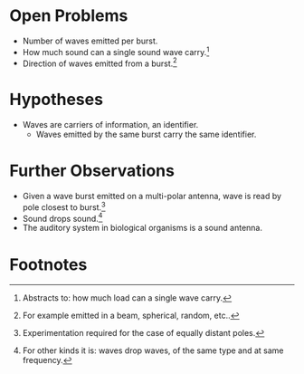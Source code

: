 \begin{flushleft}
\textbf{From}: Jad Saklawi \par
\textbf{To}: Leonard Susskind, Kip Thorne, and Frank Wilczek \par
\textbf{Date}: \textit{[2018-11-27 Tue]} \par
\textbf{Subject}: Open Problems, Hypotheses, and Further Observations\\
\end{flushleft}
#+OPTIONS: toc:nil

* Open Problems
  - Number of waves emitted per burst.
  - How much sound can a single sound wave carry.[fn:1]
  - Direction of waves emitted from a burst.[fn:2]
* Hypotheses
  - Waves are carriers of information, an identifier.
    + Waves emitted by the same burst carry the same identifier.
* Further Observations
 - Given a wave burst emitted on a multi-polar antenna, wave is read
   by pole closest to burst.[fn:4]
 - Sound drops sound.[fn:5]
 - The auditory system in biological organisms is a sound antenna.
\pagenumbering{gobble}

* Footnotes

[fn:5] For other kinds it is: waves drop waves, of the same type and at same frequency.

[fn:4] Experimentation required for the case of equally
distant poles.

[fn:2] For example emitted in a beam, spherical, random, etc..

[fn:1] Abstracts to: how much load can a single wave carry.
